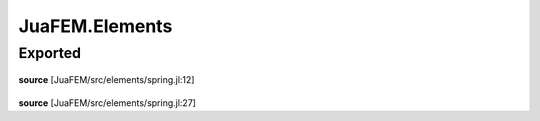 JuaFEM.Elements
===============

Exported
--------

 .. function:: spring1e(k::Float64)

    Computes the element stiffness matrix Ke for a
    spring element.

    :param k :  spring stiffness

**source**
[JuaFEM/src/elements/spring.jl:12]

 .. function:: spring1s(k::Float64,  u::Array{Float64, 1})

    Computes the force fe for a spring element

    :param k :  spring stiffness
    :param u :  displacements

**source**
[JuaFEM/src/elements/spring.jl:27]

